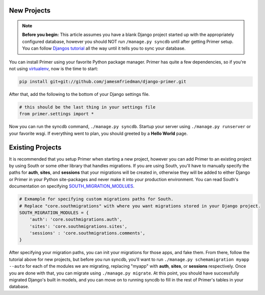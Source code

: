 New Projects
----------------------

.. NOTE::
    **Before you begin:** This article assumes you have a blank Django project started up with the appropriately configured database, however you should NOT run ``/manage.py syncdb`` until after getting Primer setup. You can follow `Djangos tutorial <https://docs.djangoproject.com/en/dev/intro/tutorial01/>`_ all the way until it tells you to sync your database.

You can install Primer using your favorite Python package manager. Primer has quite a few dependencies, so if you're not using `virtualenv <http://pypi.python.org/pypi/virtualenv>`_, now is the time to start:

.. code-block:: python
    
    pip install git+git://github.com/jamesmfriedman/django-primer.git

After that, add the following to the bottom of your Django settings file.

.. code-block:: python

    # this should be the last thing in your settings file
    from primer.settings import *

    
Now you can run the syncdb command, ``./manage.py syncdb``. Startup your server using ``./manage.py runserver`` or your favorite wsgi. If everything went to plan, you should greeted by a **Hello World** page.

Existing Projects
----------------------
    
It is recommended that you setup Primer when starting a new project, however you can add Primer to an existing project by using South or some other library that handles migrations. If you are using South, you'll have to manually specify the paths for **auth**, **sites**, and **sessions** that your migrations will be created in, otherwise they will be added to either Django or Primer in your Python site-packages and never make it into your production environment. You can read South's documentation on specifying `SOUTH_MIGRATION_MODLUES <http://south.readthedocs.org/en/latest/settings.html#setting-south-migration-modules>`_.

.. code-block:: python
    
    # Exmample for specifying custom migrations paths for South. 
    # Replace "core.southmigrations" with where you want migrations stored in your Django project.
    SOUTH_MIGRATION_MODULES = {
        'auth': 'core.southmigrations.auth',
        'sites': 'core.southmigrations.sites',
        'sessions' : 'core.southmigrations.comments',
    }


After specifying your migration paths, you can init your migrations for those apps, and fake them. From there, follow the tutorial above for new projects, but before you run syncdb, you'll want to run ``./manage.py schemamigration myapp --auto`` for each of the modules we are migrating, replacing "myapp" with **auth**, **sites**, or **sessions** respectively. Once you are done with that, you can migrate using ``./manage.py migrate``. At this point, you should have successfully migrated Django's built in models, and you can move on to running syncdb to fill in the rest of Primer's tables in your database.
